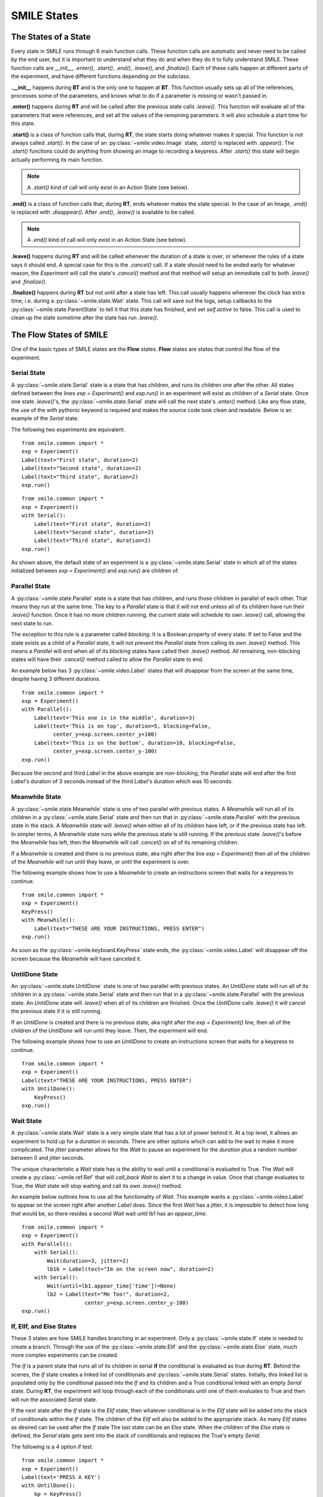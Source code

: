 ============
SMILE States
============

The States of a State
=====================

Every state in SMILE runs through 6 main function calls. These function calls
are automatic and never need to be called by the end user, but it is important
to understand what they do and when they do it to fully understand SMILE.
These function calls are *__init__*, *.enter()*, *.start()*, *.end()*,
*.leave()*, and *.finalize()*. Each of these calls happen at different parts of
the experiment, and have different functions depending on the subclass.

**.__init__** happens during **BT** and is the only one to happen at **BT**.
This function usually sets up all of the references, processes some of the
parameters, and knows what to do if a parameter is missing or wasn't passed in.

**.enter()** happens during **RT** and will be called after the previous state
calls *.leave()*. This function will evaluate all of the parameters that were
references, and set all the values of the remaining parameters. It will also
schedule a start time for this state.

**.start()** is a class of function calls that, during **RT**, the state starts
doing whatever makes it special. This function is not always called *.start()*.
In the case of an :py:class:`~smile.video.Image` state, *.start()* is replaced with *.appear()*. The
*.start()* functions could do anything from showing an image to recording a
keypress. After *.start()* this state will begin actually performing its
main function.

.. note::

    A *.start()* kind of call will only exist in an Action State (see below).

**.end()** is a class of function calls that, during **RT**, ends whatever makes
the state special. In the case of an Image, *.end()* is replaced with
*.disappear()*. After *.end()*, *.leave()* is available to be called.

.. note::

    A *.end()* kind of call will only exist in an Action State (see below).

**.leave()** happens during **RT** and will be called whenever the duration of
a state is over, or whenever the rules of a state says it should end. A special
case for this is the *.cancel()* call. If a state should need to be ended early
for whatever reason, the *Experiment* will call the state's *.cancel()* method
and that method will setup an immediate call to both *.leave()* and
*.finalize()*.

**.finalize()** happens during **RT** but not until after a state has left.
This call usually happens whenever the clock has extra time, i.e. during a :py:class:`~smile.state.Wait`
state. This call will save out the logs, setup callbacks to the :py:class:`~smile.state.ParentState` to
tell it that this state has finished, and set *self.active* to false. This call
is used to clean up the state sometime after the state has run *.leave()*.

The Flow States of SMILE
========================
One of the basic types of SMILE states are the **Flow** states.  **Flow**
states are states that control the flow of the experiment.

Serial State
------------

A :py:class:`~smile.state.Serial` state is a state that has children, and runs its children one after
the other. All states defined between the lines `exp = Experiment()` and
`exp.run()` in an experiment will exist as children of a *Serial* state. Once
one state `.leave()`'s, the :py:class:`~smile.state.Serial` state will call the next state's
`.enter()` method. Like any flow state, the use of the `with` pythonic keyword
is required and makes the source code look clean and readable.  Below is an example
of the *Serial* state.

The following two experiments are equivalent.

::

    from smile.common import *
    exp = Experiment()
    Label(text="First state", duration=2)
    Label(text="Second state", duration=2)
    Label(text="Third state", duration=2)
    exp.run()

::

    from smile.common import *
    exp = Experiment()
    with Serial():
        Label(text="First state", duration=2)
        Label(text="Second state", duration=2)
        Label(text="Third state", duration=2)
    exp.run()

As shown above, the default state of an experiment is a :py:class:`~smile.state.Serial` state in
which all of the states initialized between `exp = Experiment()` and
`exp.run()` are children of.

Parallel State
--------------

A :py:class:`~smile.state.Parallel` state is a state that has children, and runs those children in
parallel of each other. That means they run at the same time. The key to a
*Parallel* state is that it will not end unless all of its children have
run their `.leave()` function. Once it has no more children running, the current state will
schedule its own `.leave()` call, allowing the next state to run.

The exception to this rule is a parameter called *blocking*. It is a Boolean
property of every state. If set to False and the state exists as a child of a
*Parallel* state, it will not prevent the *Parallel* state from calling its own
`.leave()` method. This means a *Parallel* will end when all of its *blocking*
states have called their `.leave()` method. All remaining, non-blocking states
will have their `.cancel()` method called to allow the *Parallel* state to end.

An example below has 3 :py:class:`~smile.video.Label` states that will disappear from the screen at
the same time, despite having 3 different durations.

::

    from smile.common import *
    exp = Experiment()
    with Parallel():
        Label(text='This one is in the middle', duration=3)
        Label(text='This is on top', duration=5, blocking=False,
              center_y=exp.screen.center_y+100)
        Label(text='This is on the bottom', duration=10, blocking=False,
              center_y=exp.screen.center_y-100)
    exp.run()

Because the second and third *Label* in the above example are *non-blocking*,
the *Parallel* state will end after the first *Label*'s duration of 3 seconds
instead of the third *Label*'s duration which was 10 seconds.

Meanwhile State
---------------

A :py:class:`~smile.state.Meanwhile` state is one of two parallel with previous states. A *Meanwhile*
will run all of its children in a :py:class:`~smile.state.Serial` state and then run that in
:py:class:`~smile.state.Parallel` with the previous state in the stack. A *Meanwhile* state will
`.leave()` when either all of its children have left, or if the previous state
has left. In simpler terms, A *Meanwhile* state runs while the previous state
is still running. If the previous state `.leave()`'s before the *Meanwhile* has
left, then the *Meanwhile* will call `.cancel()` on all of its remaining
children.

If a *Meanwhile* is created and there is no previous state, aka right after the
line `exp = Experiment()` then all of the children of the *Meanwhile* will
run until they leave, or until the experiment is over.

The following example shows how to use a *Meanwhile* to create an instructions
screen that waits for a keypress to continue.

::

    from smile.common import *
    exp = Experiment()
    KeyPress()
    with Meanwhile():
        Label(text="THESE ARE YOUR INSTRUCTIONS, PRESS ENTER")
    exp.run()

As soon as the :py:class:`~smile.keyboard.KeyPress` state ends, the :py:class:`~smile.video.Label` will disappear off the screen
because the *Meanwhile* will have canceled it.

UntilDone State
---------------

An :py:class:`~smile.state.UntilDone` state is one of two parallel with previous states.  An
*UntilDone* state will run all of its children in a :py:class:`~smile.state.Serial` state and then run
that in a :py:class:`~smile.state.Parallel` with the previous state. An *UntilDone* state will
`.leave()` when all of its children are finished. Once the *UntilDone* calls
`.leave()` it will cancel the previous state if it is still running.

If an *UntilDone* is created and there is no previous state, aka right after
the `exp = Experiment()` line, then all of the children of the *UntilDone* will
run until they leave. Then, the experiment will end.

The following example shows how to use an *UntilDone* to create an instructions
screen that waits for a keypress to continue.

::

    from smile.common import *
    exp = Experiment()
    Label(text="THESE ARE YOUR INSTRUCTIONS, PRESS ENTER")
    with UntilDone():
        KeyPress()
    exp.run()

Wait State
----------

A :py:class:`~smile.state.Wait` state is a very simple state that has a lot of power behind it. At a
top level, it allows an experiment to hold up for a *duration* in seconds.
There are other options which can add to the wait to make it more complicated. The
*jitter* parameter allows for the *Wait* to pause an experiment for the
*duration* plus a random number between 0 and *jitter* seconds.

The unique characteristic a *Wait* state has is the ability to wait until a conditional
is evaluated to True. The *Wait* will create a :py:class:`~smile.ref.Ref` that will
*call_back* *Wait* to alert it to a change in value. Once that change evaluates
to True, the *Wait* state will stop waiting and call its own `.leave()` method.

An example below outlines how to use all the functionality of *Wait*. This
example wants a :py:class:`~smile.video.Label` to appear on the screen right after another *Label*
does. Since the first *Wait* has a jitter, it is impossible to detect how
long that would be, so there resides a second *Wait* wait until lb1 has an
*appear_time*.

::

    from smile.common import *
    exp = Experiment()
    with Parallel():
        with Serial():
            Wait(duration=3, jitter=2)
            lb16 = Label(text="Im on the screen now", duration=2)
        with Serial():
            Wait(until=lb1.appear_time['time']!=None)
            lb2 = Label(text="Me Too!", duration=2,
                        center_y=exp.screen.center_y-100)
    exp.run()

If, ElIf, and Else States
-------------------------

These 3 states are how SMILE handles branching in an experiment. Only a :py:class:`~smile.state.If`
state is needed to create a branch. Through the use of
the :py:class:`~smile.state.Elif` and the :py:class:`~smile.state.Else` state, much more complex experiments
can be created.

The *If* is a parent state that runs all of its children in  serial **if** the
conditional is evaluated as true during **RT**. Behind the scenes, the *If*
state creates a linked list of conditionals and :py:class:`~smile.state.Serial` states. Initially,
this linked list is populated only by the conditional passed into the *If* and
its children and a True conditional linked with an empty *Serial* state.
During **RT**, the experiment will loop through each of the conditionals until
one of them evaluates to True and then will run the associated *Serial* state.

If the next state after the *If* state is the *Elif* state, then whatever
conditional is in the *Elif* state will be added into the stack of conditionals
within the *If* state. The children of the *Elif* will also be added to the
appropriate stack. As many *Elif* states as desired can be used after the *If* state
The last state can be an *Else* state. When the children of the
*Else* state is defined, the *Serial* state gets sent into the stack of conditionals and
replaces the True's empty *Serial*.

The following is a 4 option if test.

::

    from smile.common import *
    exp = Experiment()
    Label(text='PRESS A KEY')
    with UntilDone():
        kp = KeyPress()
    with If(kp.pressed == "SPACE"):
        Label(text="YOU PRESSED SPACE", duration=3)
    with Elif(kp.pressed == "J"):
        Label(text="YOU PRESSED THE J KEY", duration=3)
    with Elif(kp.pressed == "F"):
        Label(text="YOU PRESSED THE K KEY", duration=3)
    with Else():
        Label(text="I DONT KNOW WHAT YOU PRESSED", duration=3)
    exp.run()


Loop State
----------

A :py:class:`~smile.state.Loop` state can handle any kind of looping needed. The
main use for a *Loop* state is to loop over a list of dictionaries that contain
stimuli. Loops can also be created by passing in a *conditional* parameter.
Lastly, instead of looping over a list of dictionaries, *Loop* states can be used to
loop an exact number of times by passing in a number as a parameter.

A *Loop* state requires a variable to be defined to access all for the information
about the loop. This can be performed by utilizing the pythonic *as* keyword.
`with Loop(list_of_dic) as trial:` is the line that defines the loop. If access
to the current iteration of a loop is needed, 'trial.current' can be utilized.

Refer to the :py:class:`~smile.state.Loop`* docstring
for information on how to access the different properties of a *Loop*.

Below is an example of all 3 loops.

List of Dictionaries

::

    from smile.common import *
    #List Gen
    list_of_dic = [{'stim':"STIM 1", 'dur':3},
                   {'stim':"STIM 2", 'dur':2},
                   {'stim':"STIM 3", 'dur':5},
                   {'stim':"STIM 4", 'dur':1}]
    #Experiment
    exp = Experiment()
    #The *as* operator allows one to gain access
    #to the data inside the *Loop* state
    with Loop(list_of_dic) as trial:
        Label(text=trial.current['stim'], duration=trial.current['dur'])
    exp.run()


Loop a number of times:

::

    from smile.common import *
    exp = Experiment()
    with Loop(10):
        Label(text='this will show up 10 times!', duration=1)
        Wait(1)
    exp.run()

Loop while something is true:

::

    from smile.common import *
    exp = Experiment()
    exp.test = 0
    #Never use *and* or *or* always use *&* and *|* when dealing
    #with references. Conditional References only work with
    #absolute operators, not *and* or *or*
    with Loop(conditional = (exp.test < 10)):
        Label(text='this will show up 10 times!', duration=1)
        Wait(1)
        exp.test = exp.test + 1
    exp.run()


The Action States of SMILE
==========================

The other basic type of SMILE states are the **Action** states. The Action
states handle both the input and output in experiments. The following are
subclasses of WidgetState.

.. note::

    Heads up: All visual states that are wrapped by WidgetState are Kivy Widgets.
    That means all of their individual sets of parameters are located on Kivy's
    website. For all of the parameters that every single WidgetState shares,
    refer to the WidgetState Doctring.

Label
-----

:py:class:`~smile.video.Label` is a :py:class:`~smile.video.WidgetState` that displays text on the screen for a *duration*.
The parameter to interface with its output is called *text*. The lable will display
any string that is passed into *text*. *Text_size* can also be set, which is a tuple
that contains (width, height) of the area the text resides in. If a goal in an experiment
is to display multiple lines of text on the screen, this parameter is helpful through passing
in (width_of_text, None) so the amount of text is not restricted in the vertical direction.

The following is a Label displaying the word "BabaBooie":

::

    from smile.common import *
    exp = Experiment()
    Label(text="BabaBooie", duration=2, text_size=(500,None))
    exp.run()

Image
-----

:py:class:`~smile.video.Image` is a :py:class:`~smile.video.WidgetState` that displays an image on the screen for a
*duration*. The parameter to interface with its output is called *source*. A string
path-name is passed in to the image desired to be presented onto the screen. The *allow_stretch*
parameter can be set to True if the original image needs to be presented at a different
size. The *allow_stretch* parameter will stretch the image to the size of the widget
without changing the original ratio of width to height.

By setting *allow_stretch* to True and *keep_ratio* to False the image will stretch
to fill the entirety of the widget.

Below is an example of an image at the path "test_image.png" to be presented to
the center of the screen:

::

    from smile.common import *
    exp = Experiment()
    Image(source="test_image.png", duration=3)
    exp.run()

Video
-----

:py:class:`~smile.video.Video` is a :py:class:`~smile.video.WidgetState` that shows a video on the screen for a *duration*.
The parameter to interface with its output is called *source*. A string path-name to the video
can be passed in to present the video on the screen The video will play from the beginning
for the *duration* of the video. The *allow_stretch* parameter can be set to True if changing
the video size from the original size is desired. Afterwards, the video will attempt to fill
the size of the *Video* Widget without changing the aspect ration. Setting the *keep_ratio*
parameter to False will completely fill the *Video* Widget with the video.There is also the
*position* parameter which has to be between 0 and the *duration* parameter, which tells
the video where to start.

Below is an example of playing a video at the path "test_video.mp4" that starts
4 seconds into the video and plays for the entire duration (duration=None):

::

    from smile.common import *
    exp = Experiment()
    Video(source="test_video.mp4", position=4)
    exp.run()

Vertex Instructions
-------------------

Each **Vertex Instruction** outlined in *video.py* displays a predefined shape
on the screen for a *duration*. The following are all of the basic Vertex
Instructions that SMILE implements:

    - Bezier

    - Mesh

    - Point

    - Triangle

    - Quad

    - Rectangle

    - BorderImage

    - Ellipse

The parameters for each of these vary, but just like any other SMILE state,
they take the same parameters as the default *State* class. They are Kivy
widgets wrapped in our *WidgetState* class. Kivy documentation can be reffered to
for understanding how to use them or what parameters they take.

Beep
----

:py:class:`~smile.audio.Beep` is a state that plays a beep noise at a set frequency and volume for
a *duration*. The four parameters needed to set the output of this **Beep**
are *freq*, *volume*, *fadein*, and *fadeout*. *freq* and *volume* are used to
set the frequency and the volume of the **Beep**. *freq* defaults to 400 Hz
and *volume* defaults to .5 the max system volume. *fadein* and *fadeout* are
in seconds and they represent the time it takes to get from 0 to *volume* and
*volume* to 0 respectively.

Below is an example of a beep at 555hz, for 2 seconds, with no fade in or out,
and at 50% volume:

::

    from smile.common import *
    exp = Experiment()
    Beep(freq=555, volume=0.5, duration=2)
    exp.run()

SoundFile
---------

:py:class:`~smile.audio.SoundFile` is a state that plays a sound file, like an mp3, for a *duration*
that defaults to the duration of the file. The parameter used to interface
with the output of this state is *filename*. *filename* is the path name to the
sound file saved on the computer. *volume* is a float from 1 to 0 where 1 is
the max system volume.

The *start* parameter allows for sound files to begin at the desired point in the audio file.
By using the *start* parameter, the audio will begin however many seconds into the audio as
desired.

The *end* parameter allows for sound files to end before the original end of the audio.
The *end* parameter must be set to however many seconds from the beginning of the sound file
it is desired to end at. The parameter must be greater than the value of *start*.

If the *loop* parameter is set to True, the sound file will run on a loop for the
*duration* of the **State**.

Below is an example of playing a sound file at path "test_sound.mp3" at 50%
volume for the full duration of the sound file:

::

    from smile.common import *
    exp = Experiment()
    SoundFile(source="test_sound.mp3", volume=0.5)
    exp.run()

RecordSoundFile
---------------

:py:class:`~smile.audio.RecordSoundFile` will record any sound coming into a microphone for the
*duration* of the state. The audio recording will be saved to an audio file named
after what is passed into the *filename* parameter.

Below is an example of recording sound for 10 second while looking at a Label
that says "PLEASE TALK TO YOUR COMPUTER", and saves it into "new_sound.mp3":

::

    from smile.common import *
    exp = Experiment()
    Label(text="PLEASE TALK TO YOUR COMPUTER")
    #UntilDone to cancel the label after the sound file
    #is done recording.
    with UntilDone():
        RecordSoundFile(filename="new_sound.mp3", duration = 10)
    exp.run()

Button
------

:py:class:`~smile.video.Button` is a visual and an input state that draws a button on the screen
with optional text in the button for a *duration*. Every button can be set to have
a *name* that can be reference by :py:class:`~smile.video.ButtonPress` states to determine
if the *correct* button was pressed. See the SMILE tutorial example for
*ButtonPress* for more information.

Below is an example of a Form, where a :py:class:`~smile.video.Label` state will
ask someone to type in an answer to a :py:class:`~smile.video.TextInput`. Then
they will press the button when they are finished typing:

::

    from smile.common import *
    from smile.video import TextInput
    exp = Experiment()
    #Show both the Label and the TextInput at the same time
    #during the experiment
    with Parallel():
        #Required to show the mouse on the screen during the experiment!
        MouseCursor()
        Label(text="Yo, Tell me about your day!?!?", center_y=exp.screen.center_y+50)
        TextInput(text="", width=500, height=200)
    #When the button is pressed, the Button state ends, causing
    #The parallel to cancel all of its children, the Label and the
    #TextInput
    with UntilDone():
        Button(text="Enter")
    exp.run()


ButtonPress
-----------

:py:class:`~smile.video.ButtonPress` is a parent state, much like :py:class:`~smile.state.Parallel`, that will run until
a button inside of it is pressed. When defining a **ButtonPress** state, The name
of a button inside of the parent state can be designated as the correct button to
press by passing the string *name* of the correct **Button** or **Buttons** into
the *correct_resp* parameter. Refer to the **ButtonPress** example in the SMILE
tutorial document.

The following is an example of choosing between 3 buttons where only one of the buttons
is the correct button to click:

::

    from smile.common import *
    exp = Experiment()
    with ButtonPress(correct_resp=['First_Choice']) as bp:
        #Required to do anything with buttons.
        MouseCursor()
        Label(text="Choose WISELY young WEESLY")
        #Define both buttons, naming them both unique things
        Button(name="First_Choice",text="LEFT CHOICE", center_x=exp.screen.center_x-200)
        Button(name="Second_Choice",text="RIGHT CHOICE", center_x=exp.screen.center_x+200)
    Label(text=bp.pressed, duration=2)
    exp.run()


KeyPress
--------

:py:class:`~smile.keyboard.KeyPress` is an input state that waits for a keyboard press during its
*duration*. A list of strings can be passed in as parameters that are
acceptable keyboard buttons into *keys*. a correct key can be selected by passing
in its string name as a parameter to *correct_resp*.

Access to the information about the **KeyPress** state by can be achieved by using
the following attributes:

    -pressed : a string that is the name of the key that was pressed.
    -press_time : a float value of the time when the key was pressed.
    -correct : a boolean that is whether or not they pressed the correct_resp
    -rt : a float that is the reaction time of the keypress. It is *press_time* - *base_time*.

The following is a keypress example that will identify what keys were pressed.

::

    from smile.common import *
    exp = Experiment()
    with Loop(10):
        #Wait until any key is pressed
        kp = KeyPress()
        #Even though kp.pressed is a reference, you are able
        #to concatenate strings together
        Label(text="You Pressed :" + kp.pressed, duration = 2)
    exp.run()

KeyRecord
---------

:py:class:`~smile.keybaord.KeyRecord` is an input state that records all of the keyboard inputs for its
*duration*. This state will write out each keypress during its *duration* to a
*.slog* file.

The following example will save out a `.slog` file into log_bob.slog after
recording all of the keypresses during a 10 second period:

::

    from smile.common import *
    exp = Experiment()
    KeyRecord(name="Bob", duration = 10)
    exp.run()

MouseCursor
-----------

:py:class:`~smile.mouse.MouseCursor` is a visual state that shows the mouse for its *duration*. In
order to effectively use **ButtonPress** and **Button** states, **MouseCursor**
in parallel must be used. Refer to the **ButtonPress** example in the
SMILE tutorial page for more information.

The cursor image and the offset of the image can also be set as parameters
to this state. Any image passed in filename will be presented on the screen, replacing
the default mouse cursor.

The following example is of a mouse cursor that needs to be presented with an
imaginary image to be displayed as the cursor. Since the imaginary image is
100 by 100 pixels, and it points to the center of the image, we want the offset
of the cursor to be (50,50) so that the actual *click* of the mouse is in the
correct location:

::

    from smile.common import *
    exp = experiment()
    MouseCursor(duration = 10, filename="mouse_test_pointer.png", offset=(50,50))
    exp.run()

For more useful mouse tutorials, see the **Mouse Stuff** section of the Tutorial
document.

